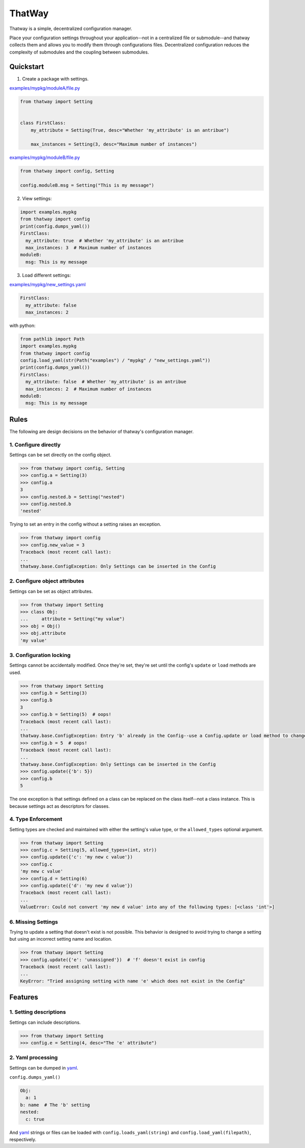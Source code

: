 ThatWay
=======
Thatway is a simple, decentralized configuration manager.

Place your configuration settings throughout your application--not in a
centralized file or submodule--and thatway collects them and allows you to
modify them through configurations files. Decentralized configuration reduces
the complexity of submodules and the coupling between submodules.

Quickstart
----------

1. Create a package with settings.

`examples/mypkg/moduleA/file.py <examples/mypkg/moduleA/file.py>`_

.. code-block:: python

    from thatway import Setting


    class FirstClass:
        my_attribute = Setting(True, desc="Whether 'my_attribute' is an antribue")

        max_instances = Setting(3, desc="Maximum number of instances")

`examples/mypkg/moduleB/file.py <examples/mypkg/moduleB/file.py>`_

.. code-block:: python

    from thatway import config, Setting

    config.moduleB.msg = Setting("This is my message")

2. View settings:

.. code-block:: python

    import examples.mypkg
    from thatway import config
    print(config.dumps_yaml())
    FirstClass:
      my_attribute: true  # Whether 'my_attribute' is an antribue
      max_instances: 3  # Maximum number of instances
    moduleB:
      msg: This is my message

3. Load different settings:

`examples/mypkg/new_settings.yaml <examples/mypkg/new_settings.yaml>`_

.. code-block:: yaml

    FirstClass:
      my_attribute: false
      max_instances: 2

with python:

.. code-block:: python

    from pathlib import Path
    import examples.mypkg
    from thatway import config
    config.load_yaml(str(Path("examples") / "mypkg" / "new_settings.yaml"))
    print(config.dumps_yaml())
    FirstClass:
      my_attribute: false  # Whether 'my_attribute' is an antribue
      max_instances: 2  # Maximum number of instances
    moduleB:
      msg: This is my message

Rules
-----

The following are design decisions on the behavior of thatway's configuration
manager.

1. Configure directly
~~~~~~~~~~~~~~~~~~~~~

Settings can be set directly on the config object.

.. code-block:: python

    >>> from thatway import config, Setting
    >>> config.a = Setting(3)
    >>> config.a
    3
    >>> config.nested.b = Setting("nested")
    >>> config.nested.b
    'nested'

Trying to set an entry in the config without a setting raises an exception.

.. code-block:: python

    >>> from thatway import config
    >>> config.new_value = 3
    Traceback (most recent call last):
    ...
    thatway.base.ConfigException: Only Settings can be inserted in the Config

2. Configure object attributes
~~~~~~~~~~~~~~~~~~~~~~~~~~~~~~

Settings can be set as object attributes.

.. code-block:: python

    >>> from thatway import Setting
    >>> class Obj:
    ...     attribute = Setting("my value")
    >>> obj = Obj()
    >>> obj.attribute
    'my value'

3. Configuration locking
~~~~~~~~~~~~~~~~~~~~~~~~

Settings cannot be accidentally modified. Once they're set, they're set until
the config's ``update`` or ``load`` methods are used.

.. code-block:: python

    >>> from thatway import Setting
    >>> config.b = Setting(3)
    >>> config.b
    3
    >>> config.b = Setting(5)  # oops!
    Traceback (most recent call last):
    ...
    thatway.base.ConfigException: Entry 'b' already in the Config--use a Config.update or load method to change its value.
    >>> config.b = 5  # oops!
    Traceback (most recent call last):
    ...
    thatway.base.ConfigException: Only Settings can be inserted in the Config
    >>> config.update({'b': 5})
    >>> config.b
    5

The one exception is that settings defined on a class can be replaced on the
class itself--not a class instance. This is because settings act as
descriptors for classes.

4. Type Enforcement
~~~~~~~~~~~~~~~~~~~

Setting types are checked and maintained with either the setting's value type,
or the ``allowed_types`` optional argument.

.. code-block:: python

    >>> from thatway import Setting
    >>> config.c = Setting(5, allowed_types=(int, str))
    >>> config.update({'c': 'my new c value'})
    >>> config.c
    'my new c value'
    >>> config.d = Setting(6)
    >>> config.update({'d': 'my new d value'})
    Traceback (most recent call last):
    ...
    ValueError: Could not convert 'my new d value' into any of the following types: [<class 'int'>]

6. Missing Settings
~~~~~~~~~~~~~~~~~~~

Trying to update a setting that doesn't exist is not possible. This behavior
is designed to avoid trying to change a setting but using an incorrect setting
name and location.

.. code-block:: python

    >>> from thatway import Setting
    >>> config.update({'e': 'unassigned'})  # 'f' doesn't exist in config
    Traceback (most recent call last):
    ...
    KeyError: "Tried assigning setting with name 'e' which does not exist in the Config"

Features
--------

1. Setting descriptions
~~~~~~~~~~~~~~~~~~~~~~~~~

Settings can include descriptions.

.. code-block:: python

    >>> from thatway import Setting
    >>> config.e = Setting(4, desc="The 'e' attribute")

2. Yaml processing
~~~~~~~~~~~~~~~~~~

Settings can be dumped in `yaml <https://yaml.org>`_.

``config.dumps_yaml()``

.. code-block:: yaml

    Obj:
      a: 1
    b: name  # The 'b' setting
    nested:
      c: true

And `yaml <https://yaml.org>`_ strings or files can be loaded with
``config.loads_yaml(string)`` and ``config.load_yaml(filepath)``, respectively.
